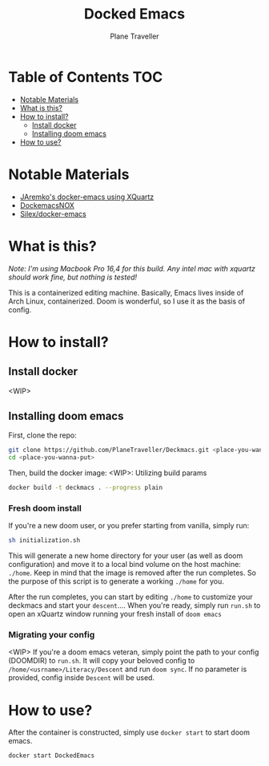 #+TITLE: Docked Emacs
#+AUTHOR: Plane Traveller

* Table of Contents :TOC:
- [[#notable-materials][Notable Materials]]
- [[#what-is-this][What is this?]]
- [[#how-to-install][How to install?]]
  - [[#install-docker][Install docker]]
  - [[#installing-doom-emacs][Installing doom emacs]]
- [[#how-to-use][How to use?]]

* Notable Materials
- [[https://github.com/JAremko/docker-emacs][JAremko's docker-emacs using XQuartz]]
- [[https://github.com/AfsmNGhr/dockemacs][DockemacsNOX]]
- [[https://github.com/Silex/docker-emacs][Silex/docker-emacs]]

* What is this?
/Note: I'm using Macbook Pro 16,4 for this build. Any intel mac with xquartz should work fine, but nothing is tested!/

This is a containerized editing machine. Basically, Emacs lives inside of Arch Linux, containerized. Doom is wonderful, so I use it as the basis of config.

* How to install?
** Install docker
<WIP>

** Installing doom emacs
 First, clone the repo:

#+begin_src bash
git clone https://github.com/PlaneTraveller/Deckmacs.git <place-you-wanna-put>
cd <place-you-wanna-put>
#+end_src

Then, build the docker image:
<WIP>: Utilizing build params

#+begin_src bash
docker build -t deckmacs . --progress plain
#+end_src

*** Fresh doom install
If you're a new doom user, or you prefer starting from vanilla, simply run:

#+begin_src bash
sh initialization.sh
#+end_src

This will generate a new home directory for your user (as well as doom configuration) and move it to a local bind volume on the host machine: ~./home~. Keep in mind that the image is removed after the run completes. So the purpose of this script is to generate a working ~./home~ for you.

After the run completes, you can start by editing ~./home~ to customize your deckmacs and start your ~descent~.... When you're ready, simply run ~run.sh~ to open an xQuartz window running your fresh install of ~doom emacs~

*** Migrating your config
<WIP> If you're a doom emacs veteran, simply point the path to your config (DOOMDIR) to ~run.sh~. It will copy your beloved config to ~/home/<usrname>/Literacy/Descent~ and run ~doom sync~. If no parameter is provided, config inside ~Descent~ will be used.

* How to use?
After the container is constructed, simply use ~docker start~ to start doom emacs.
#+begin_src bash
docker start DockedEmacs
#+end_src
